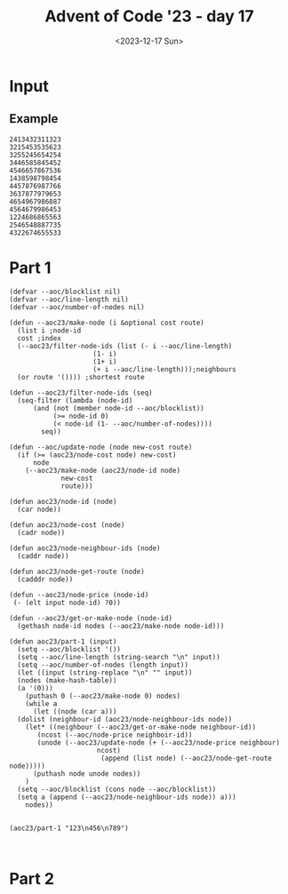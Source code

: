 #+title: Advent of Code '23 - day 17
#+date: <2023-12-17 Sun>

#+begin_preview
#+end_preview

* Input
** Example
#+name: example
#+begin_example
2413432311323
3215453535623
3255245654254
3446585845452
4546657867536
1438598798454
4457876987766
3637877979653
4654967986887
4564679986453
1224686865563
2546548887735
4322674655533
#+end_example

** Input                                                           :noexport:
#+name: input
#+begin_example
131521531314413165554663355645644257613274614177575564515343675763343717733131466417431176612316451651616515743463261461663563523613444154252
254321311411454534466161643621353541657535174621665776157212576336534177224356633176673161736154621567774544771521656112526146345152542542144
551351111513441213121553332663651663461337267643135466575723446757536642575253255533424362727626726757571773547675755535113411643655666421155
432441114441634623124235621172721357265624163241322367515467653777221636524525344476227651326213614237251362626121272326365414252511244543235
123446644263133636563125442513327163531257754357124723174461274634486378448662787433262446144331424545356266752331761255666153254422331442312
445531164461411225156114224751735714616427722742152675535468555464266323232755552472777255653516754653257163141164722372651154162333652316333
342144656363316445422515743357366245625611741277741824258248645367823568263784886374334356656335213467665443136135333431646623365511355246456
552242522226252421251272356151666171264443651417744227455576525533885424286843432245373223424634724772576436333712761676744425361351245632312
612551451436464246322217334227753733547232667136642536657455822665788622252375362863766734462662722253271747771377641346653653415654244224661
353634434225211132116644241741437442465514222678864478678466525448527772774526335383726558467633287737752127763676562715531752215424315464342
211262235215333566414164677164434362344228654467842353645887736675532724265877647772354547825677646382537456437353641734264226136666534644435
533343166334146455664537412731425332573423823422777423632786544384636536253447666743784665378843644465827171724436345114652646734635516641633
143123132166633162271477311632743722677843628866743256554535447473822765536762465544586458248543657864675147373475472252544262622316551126552
332562532161613237422345157536347631248873425526288742323286432873728776732463455255258268268457875678284845331214174444512574776535662463532
245221445436116317321453527742355273752233262374487478544854368647687784763246268852475754382258272883644568427363264216524356364415645451246
264543412551657621637447174356572536667683464443827544447575824883472587527728326723628335774846256622433776533361432756433277152321124463512
613364515655656321551417635422654426673422652787485555452658228388545846585323553246358357634666575525256236586351257656764751163315255643534
435252225517227625163447742427648835382284587243867887833732445527774345547893884737537783337765433456784767872425614362473664111542112545544
225633616513222474673555542614286826263775267486775553772485846897789589597653799376452288678852788288336585438363347456322352412632643614132
654241553746415256745216112453885877373724675557524544347657774979337333965636458845393554432754543426628277745378341645442256777152643453121
216464644454265454532564473624788458283825688482328729675888995368379957858787885695586869742528385637235838856547866155415164775431432235554
622314657242364465565254745528228332727266425546547648695594689684387486798363494693848648473673727322462662585827826225211416135651164532256
114361346312663445432743886276387267674883665537446646989959663948435849757745834494533736563555433353683625435537845262516542765435346213443
422663644132375537643543877864767527248522473453569335759446368544846665344645434547945469746774555787268626732884624358436574642323324454325
226341577473112443162244586222845646847552753757788658649676733985497444849695535597535697496769844745485388734243222726643422534451373117513
215472262113561361133474334862723656256728456968496385844374433575895993449636658746788999898878788642658833734243343553485366621134175237562
565142545162432335553645537766844326326544996936664586998736684956767697854433548688773458483663436788884768568745888732227567142551411642364
363537234121663665278485344384667833682953653479696679589435458338545375954655673766548499774993495355372642826433385678662727353254461754734
335541163653142161323677583264278247276648946559958844436637587834838785785453679575468599674467395935957466645432833573742617126172416334134
317563475422251172574344727256677577634368344447864944547668836567796686494873693878458439893745998933358384886328436556234854222565272711172
316443612746646713488784247722333786548887667668668375357656957583856756587658999343856557595585569646497874248866752358752586657245363566651
742665262276145343647875365366373759474785987498366383695555835466747866464789467865974867958553355899576384824455556673824742521333347142314
271521715675114643658577252753763839567865435357557853379778854559884856689986466648878877765799635783987858442278436524688655834615546116353
363573516327262688343535534742722436488657749977985535337974556878665767764775556869495596555863845588534335376337528372644428775517625556422
232647476772633645537644768225876674836684698367944857887884659565976886477658474569759887987398398874853799789462835538738726246523162623531
712345444646653567657745553844267657744569954634454987657989897475868984847698797878498688487683659486867554879933545253452883652655562347221
676716513661688827573886668724459838494548389948787896567578798978856857544987867578846496658639995958553668356364665686272442424272656656657
714563243744275258674484426359669765395947843863878796986697547794576579979975645567454857577554393875499974684438882383374554827715172245661
733763641216248357287546438575537339337499676434569898845474695987468764777467855984966594595874874379463878784649555685865384558224476466154
122175543158336566874662376748875735649973573568764778997779598477757954954989574988458759895664873595565466734638458242528226373785336362332
245463144775558287534254833967339637358996933885979587889679775584578679985649568594778984475647786589339893958684896754458774228456276124214
757612743438282725557758249659766865595469939647467989945445479469546689454749664876785468576657476748836896895495389332624867288477646413323
722153352662427622347825239359449948757556785558599957977767664969767684645569474796798845687576658859457333933675993868425865252888546676647
655172344678257853883425794755679953849744849664489954896778589796459746486799656484979458684865894847475668889686433438764443366244261232656
162462531888742232875488866567767735336657446789967885546767765569585585878985767889455874674468459445785486694798397497526632722477644716674
242353233478824387537334694964738445464895475449878565488667855989766885785769795776765474768476484745794459435747853436273875878743561414273
664715236735588465352229986888373699885574789677658545769846568966867885877995586767979548665677664568549576557445648664254888466854277667242
543247622573868422872537474863958775877598674769697974668449687667558969788666997786786869848457465497697785358657948738362436233685734315554
635516668624276843427654786688543776684996669666697956564987777575865967656995798565886787774789776765488694666845946886733754223688463413553
726244332658246283737747437649883848645896958587858488488759757659759969996765866688768677694488444695566738883396794664936528228532658437224
663731384784678252356373539867557655666699595956579948955789958697957596756576667998567798699447466798745658593579786357767864226285742524715
565543444788663227462389697377874577598877984677568875797858597576985768598888865975896867694694759778745854749639556798552872656625468332424
153325656864776582846465377559367577978448769955584455558579677685565899578959668779659876588759985648747757838633694863485344474248856336147
536374735686762633228836739769564699869444449969458785996557789755858578789998789787965675666559568745865685583834839873854687685782833264465
774773863338734283336634947736939687769749974559698998679767795785577765976587565996955867668799798958846855669795737335876224468444826256472
561224576433232354749483886455637689857478557877876957565568697695866678969967867657585885996576756596686797737676679646538976386738738427143
235423764823584788654934486537698565489955588954976667585596656788875797968796857776859586868969856864975997484565485574654937683756838425314
356477878377755324746474936736734765775944656889979598757585665579988868799587786686987889999954784888846786659879456499857676766658364866753
343463783884548723286545357959568655898755558749578868987898867769887798668886657878966685585885668747654655793867948788339943682533437444137
721478685435244783563943339558694757886457669789697856685986698867789767866867979556565568697688865648746878596489456635983877677674485374171
571274872383884835338375798745369969446445489957855578566598965887866686677979698758798578656968596694987675665346765639936774526235864842312
441162566683346665976974596739867576945789746989695588986669597898777886896667878896898577889768599888898448859847695959545537275537742543517
267273334848287463887834665984947565779488854497557959988776897989977987897769799958958557699565659598864695454874464988445866643562383728822
333585242832838557448544874996398588955749757579685868796887867668869986779889877699696668696576987499756846796678897438365733268448387837721
624624724588444535778636655556385686555489455587596795598798767879688886967678969989885766769575676664769584868838379469448882456427437777332
342445435623444563383969633857884555985997485885867978775986976967968698796787996786679957595899965476678768666683843937378788782733578487321
171185248322547583488847338593699554579744765766575797879786987768889898996768777887559768556756557579795467984847459833787935483868664264773
665282632778825737797689495978874748644998956778688759896567668687999968787686976977767567897598859569489957976776537883676394557585642877876
612255333377233543738586964773677457874877976785558895967667688869697999869987889779766795859986769997956764857457399589734398852568546223566
145468486222328253765834868956445954658785665567789998677578978967768888789796879967657677975989899779994567596986444576439838758342622674675
555688565735352444387589856376789895994955498575598696587667686689787969898769968887688777589856878548899475899848464896567563534547227635345
677357723425675467383579757799699445867568477577776778556968678987879967787797769666895986598586686566869497454747434678938653233363355767461
343568483385257574437438757565798657995855788787667787666586899979878689678896999866789755567799675797994955697746859968484855277436486656863
326676886762328437836595893999567966488576559585666695655786686668789778666678988899669778586599855669448889967578995874367875348545575623764
371243428277463637346789636578988747995849649857879666899777979767767969986798966877787568889568986675556557599443776345574776687868823538237
775225382257568444896473954597499889489678766996589796897587687696779788869689887969765677796965979998644748696659877944538995664453245745713
523343358253743468855658847849676597847985889578575766666676888787997699677979768669885756567697874758486656665473877443653899687667264868855
643427332753365463837574885546597597755855654586897959668986898667798888678896796699959955889986798679454988485997555546787977648856858585453
157342282823457268346378938388974764988879978957558856695866676988996686767689779869956556977665976586498675447644453988974534488672853367323
547125787522487233446878759439477697767787846798666958759687899996689977787677789965696767755676898966587989946453634444666443827537356357417
254287473232444758783646563945637468497764944967676877758786777776678777999779868676899678798678966968784894867483584376854346357755777563615
554165726834468847535767685943965566857765445598565867696858658996879668998866798768899888859897874968669766487856396858488843252335428574614
265285777545335665856578776754396844479984767788998866565659786999798777669678689998685879787887599644555497887434356499347564847486545377875
463447737288846887363964563767956566946794698768668666769679578988998899969678586985567767778955776756878594555989946545637498337328336528445
261518474486245283833345487479573584778948758558599568687687999996676777776986987865888665999697747687685676543856553663387534734242786656752
635147647263678582663677689884565577447959675688756965867568785969765596768896876857899567677776476744778565664837479835966876435584855438552
557545647383765527296379893848895364766854766956796555688659956855796759999596766658696675989774894459968947945477557797753356627275437576451
543613286777256843584479776587398679479495546678668986866986855957767899859988796879867776658587798994898995978838665698356774475837726654322
223747357427768788726395498953637395998687499976578559569769889997698957679869997955867766796898475858794587465646695333696855243452683736543
126324266572355663683783669856569476689944857466884765857857875856795595985967969598877985794798546547858686499398878366738824633334545353453
546666463268542254564365887733579495856749598984795479966977865897768755888587558999658677549659449777795578449457849378766454458867278271227
766752328754236626825668547473844463764845755776958546666756868655758798865789867687567887978787756847765974397953956534658853274835487783462
242677674625253274522576448565877645475794967467644589787797859877587756656978975956886685698466965448779444446545893659997624427427366615475
113662224244372372723544453597458793589944555979549497565696995966568989586766599677665765465496454968884796765336693367488383663774673225145
575753446257728322467895394765459734835575565857565556957777858769597798698895589886557775975798844849656389393863863653822634747827238847223
554153776364424272764426774777676399395977866559474947589787766985557798697567965669585986854884874859855975796588655668377373286357252631174
555244763773384488245347597965877633475846965565669789948477957598756895566668756799644955744869477656793878566746333758727886248265737755636
511462132578858542236436694355554578853676445945997856448748646899858985975889799764955695567987556696765498687994989485246856478225226172574
275522616565387258763578345996978993475499849674694598656845856795646869668446678689766596496445744674663453464586648878862754265574666522577
152232356188688367332425688887946773766664879784577748499596475457559886994487644798444876998656679775788534663736654882763484835227353553552
343737252228848383547477776879538447646893689884654494766899888495969754648886475844946555787879559474637685898974749922727287538454657662127
252444474342645787874645678965753334547888458997778966874954579854765887658996699685459868868458666559539833535573898283343553387556441336344
661712736574455876442864833846745865373967699557884867878495455977664559769564685785946565879496566737795635655388673547286326747723266741762
124475116337557533256422835966367476894597469386954895876566479988545986749687449979467764988656869958474577447939556788882768256347462315262
433454471737233374643548238449498658585479737886789557866555557994798898984866578795977485555486738583769934337569936326823442525561326461611
541231543366377387642534526457768773693478939465647847475465956969675584576978697874498447487653936799635695638539237628842758573363364244756
354573425252154245356873543836883355547477563889744546987574889667989448946668788587978774543397963683688469577976737356647553282474174674151
123154734516772566258276348725837979558866478339588375595485665487756598459756756559668594798785797874467336535727737826742885867162342472512
367165651276364244327676365568854845666585644859436767787796599864858776777688768799756558857583836585499836558266527458775282767233672416425
132441731572413583234527458865658456647337674533938985874577755957494878486467547947466894954774446357849745853473765858765555255214464653375
527164715264551736546338555422635575676478986439679383734844668588747986795666449789565886678865737536568958464638652557862585234773135623445
473625123377214358878243625673256488348333495557483884763439858994688677498647866993585698378848534737439995367485285762367328326667534657353
442431532514243627534484657636227557597479944895477544977854758949496884876898434768476364673385596964499868377222553456365768461255361637556
317412461772761314567546567654427564785793459547789685685974586963888446554335985878447366867467589477966467757732535883765647534613145447772
512136722424557276145657582267746274227834668466739475373867455447374536859737564594494665577387449448853887772628866435788562116752661565155
144234437532544772134645682624352477248643747445769465349587673673336359744776597669846434537747639598447388383752557562274543565773514217133
325635414524451217564245676352236365566675749543883949339788349878373376599496397478966888394567948966275457287763373827273665447166371675612
556154253526567771363435622544437723757534733538439833588595636596697579886753895644834987678939483933222572577226437654783437451171637775125
146242634575476636116238468742337248338788458676785667697553797987569747374585795697993473487974964282367753483257442868853154734626741552414
316567527457122337416542227424577337725326464774345975345636936557445489875643739488559958667897955363647853337622776748152761514333462723411
253216352444247441363736244682682354248766426652678476733789594788465357889577799784787449938544382835352547757743333653561221641643142664615
143115265131671266253721675324423667877248338226389557398987356973334465745985434633884755449483432882474524457362348465717213534237666625533
463225654541344717346262573758663336456256826757585843589995367637476393738379948886967996358527477574237657666784758714425324234117237352565
533523555534463145375222277172236865722364656362632534663876464694566536999879476635973874373255565572677347453564347524677422257275651444426
422162111612337777416173771154677237664625775282324875872666889397344535997987459739587634844273627475287638837524256515614712273677671341252
145411356257217722114476717424533622534725643655474468486445468486885583679699373745455657345888562844625266632247472227623745663743213161456
152156654514233422146645176572565685848857838673588635535356454663432632654455727677678372668756463276686647242555514673313476523656262253266
666225453426565773663762227144571324234858554658757324475233483728657547687586582866757272587762554347556866346244441234521463655765431325112
511136633534477724515111652715427375553642345842856457656822754425558468564583645677625385235535786884524528821133653335352326527734465231526
143535341544163716473632713155753265747373874644725765653344348325252663478358388724827777857577282347634877163212333457436166276366611442254
365452251135242173735434344453537644726734378234684827753877243545634427522263888664277234483544762567626131764654166452231277175236243534344
265453353544244422172733513775235334637648856626634275787777587627864637732435678645678782253242484665451212361246275361646767613351126113446
351164446164565347672555143725344133531222564256383333367347623324758686528454442638622425287467732385154477324351617527514553341336614326625
635525653613153621765576657622261763533272712364863262354784862876832466546357488887572853834832568215625715673763361425345326112126513625516
133546455652256514234762455172227653166374752224866336348537424423232625226758824725835275754788667315776773644162434677276544214535143452133
546433443346524662342141452141156551252777472141825222882733566325672334348754852647687568528621175561161645225665547711254124642313355256531
512246346516263262156146252342456171731225451121711833732673568377675737344646365233227875382243112522526235726547133736551446244145652645315
333554234526135462565532526655616427174352422567454241226847482647684775336284762663226662331434356142117754376611323415141226611346542541342
132233616631113614415163246465561151235211615722654454661763477364446875527263226337724654417171457672576522165442766724162511413346523112141
415524312615655662311343327662346226346475442247556767434567325742333762626637153121541617253443571674174324232543472364252353664523655562344
315122331212345234666316461662714174774112716446152344247762426533263122662171731364456714145662776273426434357543316152365314263542426365135
#+end_example

* Part 1
#+begin_src elisp :var input=example
  (defvar --aoc/blocklist nil)
  (defvar --aoc/line-length nil)
  (defvar --aoc/number-of-nodes nil)

  (defun --aoc23/make-node (i &optional cost route)
    (list i ;node-id
  	cost ;index
  	(--aoc23/filter-node-ids (list (- i --aoc/line-length)
  				       (1- i)
  				       (1+ i)
  				       (+ i --aoc/line-length)));neighbours
  	(or route '()))) ;shortest route

  (defun --aoc23/filter-node-ids (seq)
    (seq-filter (lambda (node-id)
  		(and (not (member node-id --aoc/blocklist))
  		     (>= node-id 0)
  		     (< node-id (1- --aoc/number-of-nodes))))
  	      seq))

  (defun --aoc/update-node (node new-cost route)
    (if (>= (aoc23/node-cost node) new-cost)
        node
      (--aoc23/make-node (aoc23/node-id node)
  		       new-cost
  		       route)))

  (defun aoc23/node-id (node)
    (car node))

  (defun aoc23/node-cost (node)
    (cadr node))

  (defun aoc23/node-neighbour-ids (node)
    (caddr node))

  (defun aoc23/node-get-route (node)
    (cadddr node))

  (defun --aoc23/node-price (node-id)
   (- (elt input node-id) ?0))

  (defun --aoc23/get-or-make-node (node-id)
    (gethash node-id nodes (--aoc23/make-node node-id)))

  (defun aoc23/part-1 (input)
    (setq --aoc/blocklist '())
    (setq --aoc/line-length (string-search "\n" input))
    (setq --aoc/number-of-nodes (length input))
    (let ((input (string-replace "\n" "" input))
  	(nodes (make-hash-table))
  	(a '(0)))
      (puthash 0 (--aoc23/make-node 0) nodes)
      (while a
        (let ((node (car a)))
  	(dolist (neighbour-id (aoc23/node-neighbour-ids node))
  	  (let* ((neighbour (--aoc23/get-or-make-node neighbour-id))
  	 	 (ncost (--aoc/node-price neighboir-id))
  		 (unode (--aoc23/update-node (+ (--aoc23/node-price neighbour)
  						ncost)
  					     (append (list node) (--aoc23/node-get-route node)))))
  	    (puthash node unode nodes))
  	  )
  	(setq --aoc/blocklist (cons node --aoc/blocklist))
  	(setq a (append (--aoc23/node-neighbour-ids node)) a)))
      nodes))
      

  (aoc23/part-1 "123\n456\n789")


#+end_src

* Part 2
#+begin_src elisp :var input=example
#+end_src
